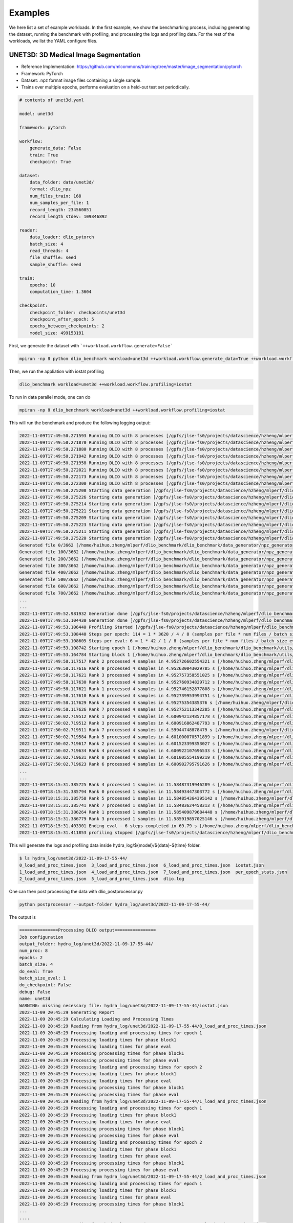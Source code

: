 Examples
=============

We here list a set of example workloads. In the first example, we show the benchmarking process, including generating the dataset, running the benchmark with profiling, and processing the logs and profiling data. For the rest of the workloads, we list the YAML configure files.

UNET3D: 3D Medical Image Segmentation
---------------------------------------
* Reference Implementation: https://github.com/mlcommons/training/tree/master/image_segmentation/pytorch
* Framework: PyTorch
* Dataset: .npz format image files containing a single sample.
* Trains over multiple epochs, performs evaluation on a held-out test set periodically.

.. code-block:: yaml

    # contents of unet3d.yaml

    model: unet3d

    framework: pytorch

    workflow:
        generate_data: False
        train: True
        checkpoint: True

    dataset: 
        data_folder: data/unet3d/
        format: dlio_npz
        num_files_train: 168
        num_samples_per_file: 1
        record_length: 234560851
        record_length_stdev: 109346892
    
    reader: 
        data_loader: dlio_pytorch
        batch_size: 4
        read_threads: 4
        file_shuffle: seed
        sample_shuffle: seed

    train:
        epochs: 10
        computation_time: 1.3604

    checkpoint:
        checkpoint_folder: checkpoints/unet3d
        checkpoint_after_epoch: 5
        epochs_between_checkpoints: 2
        model_size: 499153191

First, we generate the dataset with ```++workload.workflow.generate=False```

.. code-block :: bash
    
    mpirun -np 8 python dlio_benchmark workload=unet3d ++workload.workflow.generate_data=True ++workload.workflow.train=False

Then, we run the appliation with iostat profiling

.. code-block:: bash
    
    dlio_benchmark workload=unet3d ++workload.workflow.profiling=iostat

To run in data parallel mode, one can do

.. code-block:: bash

    mpirun -np 8 dlio_benchmark workload=unet3d ++workload.workflow.profiling=iostat

This will run the benchmark and produce the following logging output: 

.. code-block:: text

    2022-11-09T17:49:50.271593 Running DLIO with 8 processes [/gpfs/jlse-fs0/projects/datascience/hzheng/mlperf/dlio_benchmark/./dlio_benchmark/benchmark.py:91]
    2022-11-09T17:49:50.271870 Running DLIO with 8 processes [/gpfs/jlse-fs0/projects/datascience/hzheng/mlperf/dlio_benchmark/./dlio_benchmark/benchmark.py:91]
    2022-11-09T17:49:50.271880 Running DLIO with 8 processes [/gpfs/jlse-fs0/projects/datascience/hzheng/mlperf/dlio_benchmark/./dlio_benchmark/benchmark.py:91]
    2022-11-09T17:49:50.271942 Running DLIO with 8 processes [/gpfs/jlse-fs0/projects/datascience/hzheng/mlperf/dlio_benchmark/./dlio_benchmark/benchmark.py:91]
    2022-11-09T17:49:50.271958 Running DLIO with 8 processes [/gpfs/jlse-fs0/projects/datascience/hzheng/mlperf/dlio_benchmark/./dlio_benchmark/benchmark.py:91]
    2022-11-09T17:49:50.272021 Running DLIO with 8 processes [/gpfs/jlse-fs0/projects/datascience/hzheng/mlperf/dlio_benchmark/./dlio_benchmark/benchmark.py:91]
    2022-11-09T17:49:50.272173 Running DLIO with 8 processes [/gpfs/jlse-fs0/projects/datascience/hzheng/mlperf/dlio_benchmark/./dlio_benchmark/benchmark.py:91]
    2022-11-09T17:49:50.272300 Running DLIO with 8 processes [/gpfs/jlse-fs0/projects/datascience/hzheng/mlperf/dlio_benchmark/./dlio_benchmark/benchmark.py:91]
    2022-11-09T17:49:50.275208 Starting data generation [/gpfs/jlse-fs0/projects/datascience/hzheng/mlperf/dlio_benchmark/./dlio_benchmark/benchmark.py:152]
    2022-11-09T17:49:50.275226 Starting data generation [/gpfs/jlse-fs0/projects/datascience/hzheng/mlperf/dlio_benchmark/./dlio_benchmark/benchmark.py:152]
    2022-11-09T17:49:50.275214 Starting data generation [/gpfs/jlse-fs0/projects/datascience/hzheng/mlperf/dlio_benchmark/./dlio_benchmark/benchmark.py:152]
    2022-11-09T17:49:50.275221 Starting data generation [/gpfs/jlse-fs0/projects/datascience/hzheng/mlperf/dlio_benchmark/./dlio_benchmark/benchmark.py:152]
    2022-11-09T17:49:50.275209 Starting data generation [/gpfs/jlse-fs0/projects/datascience/hzheng/mlperf/dlio_benchmark/./dlio_benchmark/benchmark.py:152]
    2022-11-09T17:49:50.275223 Starting data generation [/gpfs/jlse-fs0/projects/datascience/hzheng/mlperf/dlio_benchmark/./dlio_benchmark/benchmark.py:152]
    2022-11-09T17:49:50.275211 Starting data generation [/gpfs/jlse-fs0/projects/datascience/hzheng/mlperf/dlio_benchmark/./dlio_benchmark/benchmark.py:152]
    2022-11-09T17:49:50.275220 Starting data generation [/gpfs/jlse-fs0/projects/datascience/hzheng/mlperf/dlio_benchmark/./dlio_benchmark/benchmark.py:152]
    Generated file 0/3662 [/home/huihuo.zheng/mlperf/dlio_benchmark/dlio_benchmark/data_generator/npz_generator.py:45]
    Generated file 100/3662 [/home/huihuo.zheng/mlperf/dlio_benchmark/dlio_benchmark/data_generator/npz_generator.py:45]
    Generated file 200/3662 [/home/huihuo.zheng/mlperf/dlio_benchmark/dlio_benchmark/data_generator/npz_generator.py:45]
    Generated file 300/3662 [/home/huihuo.zheng/mlperf/dlio_benchmark/dlio_benchmark/data_generator/npz_generator.py:45]
    Generated file 400/3662 [/home/huihuo.zheng/mlperf/dlio_benchmark/dlio_benchmark/data_generator/npz_generator.py:45]
    Generated file 500/3662 [/home/huihuo.zheng/mlperf/dlio_benchmark/dlio_benchmark/data_generator/npz_generator.py:45]
    Generated file 600/3662 [/home/huihuo.zheng/mlperf/dlio_benchmark/dlio_benchmark/data_generator/npz_generator.py:45]
    Generated file 700/3662 [/home/huihuo.zheng/mlperf/dlio_benchmark/dlio_benchmark/data_generator/npz_generator.py:45]
    ...
    ...
    2022-11-09T17:49:52.981932 Generation done [/gpfs/jlse-fs0/projects/datascience/hzheng/mlperf/dlio_benchmark/./dlio_benchmark/benchmark.py:154]
    2022-11-09T17:49:53.104430 Generation done [/gpfs/jlse-fs0/projects/datascience/hzheng/mlperf/dlio_benchmark/./dlio_benchmark/benchmark.py:154]
    2022-11-09T17:49:53.106440 Profiling Started [/gpfs/jlse-fs0/projects/datascience/hzheng/mlperf/dlio_benchmark/./dlio_benchmark/benchmark.py:161]
    2022-11-09T17:49:53.108440 Steps per epoch: 114 = 1 * 3620 / 4 / 8 (samples per file * num files / batch size / comm size) [/gpfs/jlse-fs0/projects/datascience/hzheng/mlperf/dlio_benchmark/./dlio_benchmark/benchmark.py:252]
    2022-11-09T17:49:53.108605 Steps per eval: 6 = 1 * 42 / 1 / 8 (samples per file * num files / batch size eval / comm size) [/gpfs/jlse-fs0/projects/datascience/hzheng/mlperf/dlio_benchmark/./dlio_benchmark/benchmark.py:255]
    2022-11-09T17:49:53.108742 Starting epoch 1 [/home/huihuo.zheng/mlperf/dlio_benchmark/dlio_benchmark/utils/statscounter.py:36]
    2022-11-09T17:49:53.164784 Starting block 1 [/home/huihuo.zheng/mlperf/dlio_benchmark/dlio_benchmark/utils/statscounter.py:79]
    2022-11-09T17:49:58.117517 Rank 2 processed 4 samples in 4.952726602554321 s [/home/huihuo.zheng/mlperf/dlio_benchmark/dlio_benchmark/utils/statscounter.py:134]
    2022-11-09T17:49:58.117616 Rank 0 processed 4 samples in 4.952630043029785 s [/home/huihuo.zheng/mlperf/dlio_benchmark/dlio_benchmark/utils/statscounter.py:134]
    2022-11-09T17:49:58.117621 Rank 3 processed 4 samples in 4.952757358551025 s [/home/huihuo.zheng/mlperf/dlio_benchmark/dlio_benchmark/utils/statscounter.py:134]
    2022-11-09T17:49:58.117630 Rank 5 processed 4 samples in 4.952760934829712 s [/home/huihuo.zheng/mlperf/dlio_benchmark/dlio_benchmark/utils/statscounter.py:134]
    2022-11-09T17:49:58.117621 Rank 1 processed 4 samples in 4.952746152877808 s [/home/huihuo.zheng/mlperf/dlio_benchmark/dlio_benchmark/utils/statscounter.py:134]
    2022-11-09T17:49:58.117610 Rank 6 processed 4 samples in 4.952739953994751 s [/home/huihuo.zheng/mlperf/dlio_benchmark/dlio_benchmark/utils/statscounter.py:134]
    2022-11-09T17:49:58.117629 Rank 4 processed 4 samples in 4.95275354385376 s [/home/huihuo.zheng/mlperf/dlio_benchmark/dlio_benchmark/utils/statscounter.py:134]
    2022-11-09T17:49:58.117626 Rank 7 processed 4 samples in 4.952752113342285 s [/home/huihuo.zheng/mlperf/dlio_benchmark/dlio_benchmark/utils/statscounter.py:134]
    2022-11-09T17:50:02.719512 Rank 1 processed 4 samples in 4.600942134857178 s [/home/huihuo.zheng/mlperf/dlio_benchmark/dlio_benchmark/utils/statscounter.py:134]
    2022-11-09T17:50:02.719512 Rank 3 processed 4 samples in 4.600916862487793 s [/home/huihuo.zheng/mlperf/dlio_benchmark/dlio_benchmark/utils/statscounter.py:134]
    2022-11-09T17:50:02.719511 Rank 7 processed 4 samples in 4.59944748878479 s [/home/huihuo.zheng/mlperf/dlio_benchmark/dlio_benchmark/utils/statscounter.py:134]
    2022-11-09T17:50:02.719584 Rank 5 processed 4 samples in 4.601000070571899 s [/home/huihuo.zheng/mlperf/dlio_benchmark/dlio_benchmark/utils/statscounter.py:134]
    2022-11-09T17:50:02.719617 Rank 2 processed 4 samples in 4.601523399353027 s [/home/huihuo.zheng/mlperf/dlio_benchmark/dlio_benchmark/utils/statscounter.py:134]
    2022-11-09T17:50:02.719634 Rank 4 processed 4 samples in 4.600922107696533 s [/home/huihuo.zheng/mlperf/dlio_benchmark/dlio_benchmark/utils/statscounter.py:134]
    2022-11-09T17:50:02.719631 Rank 0 processed 4 samples in 4.601005554199219 s [/home/huihuo.zheng/mlperf/dlio_benchmark/dlio_benchmark/utils/statscounter.py:134]
    2022-11-09T17:50:02.719623 Rank 6 processed 4 samples in 4.600902795791626 s [/home/huihuo.zheng/mlperf/dlio_benchmark/dlio_benchmark/utils/statscounter.py:134]
    ...
    ...
    2022-11-09T18:15:31.385725 Rank 4 processed 1 samples in 11.58487319946289 s [/home/huihuo.zheng/mlperf/dlio_benchmark/dlio_benchmark/utils/statscounter.py:146]
    2022-11-09T18:15:31.385794 Rank 0 processed 1 samples in 11.58493447303772 s [/home/huihuo.zheng/mlperf/dlio_benchmark/dlio_benchmark/utils/statscounter.py:146]
    2022-11-09T18:15:31.385758 Rank 5 processed 1 samples in 11.584854364395142 s [/home/huihuo.zheng/mlperf/dlio_benchmark/dlio_benchmark/utils/statscounter.py:146]
    2022-11-09T18:15:31.385741 Rank 7 processed 1 samples in 11.58483624458313 s [/home/huihuo.zheng/mlperf/dlio_benchmark/dlio_benchmark/utils/statscounter.py:146]
    2022-11-09T18:15:31.386264 Rank 1 processed 1 samples in 11.585409879684448 s [/home/huihuo.zheng/mlperf/dlio_benchmark/dlio_benchmark/utils/statscounter.py:146]
    2022-11-09T18:15:31.386779 Rank 3 processed 1 samples in 11.585919857025146 s [/home/huihuo.zheng/mlperf/dlio_benchmark/dlio_benchmark/utils/statscounter.py:146]
    2022-11-09T18:15:31.403301 Ending eval - 6 steps completed in 69.79 s [/home/huihuo.zheng/mlperf/dlio_benchmark/dlio_benchmark/utils/statscounter.py:71]
    2022-11-09T18:15:31.411853 profiling stopped [/gpfs/jlse-fs0/projects/datascience/hzheng/mlperf/dlio_benchmark/./dlio_benchmark/benchmark.py:311]


This will generate the logs and profiling data inside hydra_log/${model}/${data}-${time} folder.

.. code-block:: bash

    $ ls hydra_log/unet3d/2022-11-09-17-55-44/
    0_load_and_proc_times.json  3_load_and_proc_times.json  6_load_and_proc_times.json  iostat.json
    1_load_and_proc_times.json  4_load_and_proc_times.json  7_load_and_proc_times.json  per_epoch_stats.json
    2_load_and_proc_times.json  5_load_and_proc_times.json  dlio.log

One can then post processing the data with dlio_postprocessor.py

.. code-block:: bash 

    python postprocessor --output-folder hydra_log/unet3d/2022-11-09-17-55-44/

The output is

.. code-block:: text

    ===============Processing DLIO output================
    Job configuration
    output_folder: hydra_log/unet3d/2022-11-09-17-55-44/
    num_proc: 8
    epochs: 2
    batch_size: 4
    do_eval: True
    batch_size_eval: 1
    do_checkpoint: False
    debug: False
    name: unet3d
    WARNING: missing necessary file: hydra_log/unet3d/2022-11-09-17-55-44/iostat.json
    2022-11-09 20:45:29 Generating Report
    2022-11-09 20:45:29 Calculating Loading and Processing Times
    2022-11-09 20:45:29 Reading from hydra_log/unet3d/2022-11-09-17-55-44/0_load_and_proc_times.json
    2022-11-09 20:45:29 Processing loading and processing times for epoch 1
    2022-11-09 20:45:29 Processing loading times for phase block1
    2022-11-09 20:45:29 Processing loading times for phase eval
    2022-11-09 20:45:29 Processing processing times for phase block1
    2022-11-09 20:45:29 Processing processing times for phase eval
    2022-11-09 20:45:29 Processing loading and processing times for epoch 2
    2022-11-09 20:45:29 Processing loading times for phase block1
    2022-11-09 20:45:29 Processing loading times for phase eval
    2022-11-09 20:45:29 Processing processing times for phase block1
    2022-11-09 20:45:29 Processing processing times for phase eval
    2022-11-09 20:45:29 Reading from hydra_log/unet3d/2022-11-09-17-55-44/1_load_and_proc_times.json
    2022-11-09 20:45:29 Processing loading and processing times for epoch 1
    2022-11-09 20:45:29 Processing loading times for phase block1
    2022-11-09 20:45:29 Processing loading times for phase eval
    2022-11-09 20:45:29 Processing processing times for phase block1
    2022-11-09 20:45:29 Processing processing times for phase eval
    2022-11-09 20:45:29 Processing loading and processing times for epoch 2
    2022-11-09 20:45:29 Processing loading times for phase block1
    2022-11-09 20:45:29 Processing loading times for phase eval
    2022-11-09 20:45:29 Processing processing times for phase block1
    2022-11-09 20:45:29 Processing processing times for phase eval
    2022-11-09 20:45:29 Reading from hydra_log/unet3d/2022-11-09-17-55-44/2_load_and_proc_times.json
    2022-11-09 20:45:29 Processing loading and processing times for epoch 1
    2022-11-09 20:45:29 Processing loading times for phase block1
    2022-11-09 20:45:29 Processing loading times for phase eval
    2022-11-09 20:45:29 Processing processing times for phase block1
    ...
    ....
    2022-11-09 20:45:29 Reading from hydra_log/unet3d/2022-11-09-17-55-44/3_load_and_proc_times.json
    2022-11-09 20:45:29 Processing loading and processing times for epoch 1
    2022-11-09 20:45:29 Processing loading times for phase block1
    2022-11-09 20:45:29 Processing loading times for phase eval
    2022-11-09 20:45:29 Processing processing times for phase block1
    2022-11-09 20:45:29 Processing processing times for phase eval
    2022-11-09 20:45:29 Processing loading and processing times for epoch 2
    2022-11-09 20:45:29 Processing loading times for phase block1
    2022-11-09 20:45:29 Processing loading times for phase eval
    2022-11-09 20:45:29 Processing processing times for phase block1
    2022-11-09 20:45:29 Processing processing times for phase eval
    2022-11-09 20:45:29 Reading from hydra_log/unet3d/2022-11-09-17-55-44/4_load_and_proc_times.json
    2022-11-09 20:45:29 Processing loading and processing times for epoch 1
    2022-11-09 20:45:29 Processing loading times for phase block1
    2022-11-09 20:45:29 Processing loading times for phase eval
    2022-11-09 20:45:29 Processing processing times for phase block1
    2022-11-09 20:45:29 Processing processing times for phase eval
    2022-11-09 20:45:29 Processing loading and processing times for epoch 2
    2022-11-09 20:45:29 Processing loading times for phase block1
    2022-11-09 20:45:29 Processing loading times for phase eval
    2022-11-09 20:45:29 Processing processing times for phase block1
    ...
    ...
    2022-11-09 20:45:29 Computing overall stats
    2022-11-09 20:45:29 Computing per epoch stats
    2022-11-09 20:45:29 Computing stats for epoch 1 block1
    2022-11-09 20:45:29 Computing stats for epoch 1 eval
    2022-11-09 20:45:29 Computing stats for epoch 2 block1
    2022-11-09 20:45:29 Computing stats for epoch 2 eval
    2022-11-09 20:45:29 Writing report
    2022-11-09 20:45:29 Successfully wrote hydra_log/unet3d/2022-11-09-17-55-44/DLIO_unet3d_report.txt


.. code-block:: yaml

    #contents of DLIO_unet3d_report.txt

    Overall

        Run name:                     unet3d
        Started:                      2022-11-09 17:55:51.466064
        Ended:                        2022-11-09 18:14:21.616347
        Duration (s):                 1110.15
        Num Ranks:                    8
        Batch size (per rank):        4
        Eval batch size:              1


    Detailed Report

    Epoch 1
        Started:             2022-11-09 17:55:51.466064
        Ended:               2022-11-09 18:04:31.698909
        Duration (s):        520.23

        Block 1
            Started:                               2022-11-09 17:55:51.483460
            Ended:                                 2022-11-09 18:04:31.620000
            Duration (s):                          520.14
            Avg loading time / rank (s):           0.55
            Avg processing time / rank (s):        520.09

        Eval 1
            Started:                               2022-11-09 18:04:31.700277
            Ended:                                 2022-11-09 18:05:41.465925
            Duration (s):                          69.77
            Avg loading time / rank (s):           0.21
            Avg processing time / rank (s):        69.72

    ...

BERT: Natural Language Processing Model
---------------------------------------

* Reference Implementation: https://github.com/mlcommons/training/tree/master/language_model/tensorflow/bert
* Framework: Tensorflow
* Dataset: Multiple tfrecord files containing many samples each.
* Trains in a single epoch, performs periodic checkpointing of its parameters.

.. code-block:: yaml

    model: bert

    framework: tensorflow

    workflow:
        generate_data: False
        train: True
        debug: False
        checkpoint: True
    
    dataset: 
        data_folder: data/bert
        format: dlio_tfrecord
        num_files_train: 500
        num_samples_per_file: 313532
        record_length: 2500
        file_prefix: part

    train:
        computation_time: 0.968
        total_training_steps: 5000
    
    reader:
        data_loader: dlio_tensorflow
        read_threads: 1
        computation_threads: 1
        transfer_size: 262144
        batch_size: 48
        file_shuffle: seed
        sample_shuffle: seed

    checkpoint:
        checkpoint_folder: checkpoints/bert
        steps_between_checkpoints: 1250
        model_size: 4034713312

CosmoFlow: 3D CNN to Learn the Universe at Scale
----------------------------------------------------
* Reference Implementation: https://github.com/mlcommons/hpc/tree/main/cosmoflow
* Framework: Tensorflow Keras
* Dataset: Multiple tfrecord files containing many samples each.
* Trains in multiple epochs

.. code-block:: yaml

    # contents of cosmoflow.yaml
    model: cosmoflow

    framework: tensorflow

    workflow:
        generate_data: False
        train: True

    dataset:
        data_folder: ./data/cosmoflow
        num_files_train: 1024
        num_samples_per_file: 512
        record_length: 131072

    reader:
        data_loader: dlio_tensorflow
        computation_threads: 8
        read_threads: 8
        batch_size: 1
    
    train: 
        epochs: 4

ResNet50: 3D Image classification
-------------------------------------
* Reference Implementation: https://github.com/tensorflow/benchmarks/tree/master/scripts/tf_cnn_benchmarks
* Framework: Tensorflow
* Dataset: ImageNet datasets saved in tfrecords files
* Trains in multiple epochs. 

.. code-block:: yaml

    # contents of resnet50.yaml
    model: resnet50

    framework: tensorflow

    workflow:
        generate_data: False
        train: True

    dataset:
        num_files_train: 1024
        num_samples_per_file: 1024
        record_length: 150528
        data_folder: data/resnet50
        format: dlio_tfrecord
        
    data_loader:
        data_loader: dlio_tensorflow
        read_threads: 8
        computation_threads: 8

